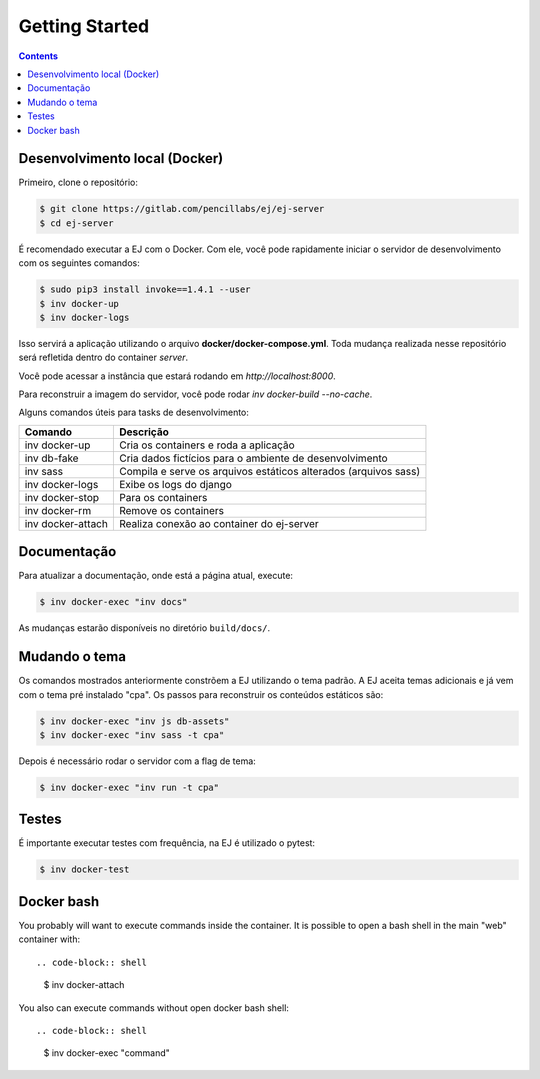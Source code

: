 ###############
Getting Started
###############

.. contents::
   :depth: 2

Desenvolvimento local (Docker)
------------------------------

Primeiro, clone o repositório:

.. code-block:: shell

    $ git clone https://gitlab.com/pencillabs/ej/ej-server
    $ cd ej-server

É recomendado executar a EJ com o Docker. Com ele, você pode rapidamente
iniciar o servidor de desenvolvimento com os seguintes comandos:

.. code-block:: shell

    $ sudo pip3 install invoke==1.4.1 --user
    $ inv docker-up
    $ inv docker-logs

Isso servirá a aplicação utilizando o arquivo **docker/docker-compose.yml**.
Toda mudança realizada nesse repositório será refletida dentro do container `server`.

Você pode acessar a instância que estará rodando em `http://localhost:8000`.

Para reconstruir a imagem do servidor, você pode rodar  `inv docker-build --no-cache`.

Alguns comandos úteis para tasks de desenvolvimento:

==================  ============================================= 
Comando             Descrição  
==================  =============================================
inv docker-up       Cria os containers e roda a aplicação
inv db-fake         Cria dados fictícios para o ambiente de desenvolvimento
inv sass            Compila e serve os arquivos estáticos alterados (arquivos sass)
inv docker-logs     Exibe os logs do django 
inv docker-stop     Para os containers
inv docker-rm       Remove os containers
inv docker-attach   Realiza conexão ao container do ej-server
==================  =============================================

Documentação
-------------

Para atualizar a documentação, onde está a página atual, execute:

.. code-block:: shell

    $ inv docker-exec "inv docs"
    
As mudanças estarão disponíveis no diretório ``build/docs/``.


Mudando o tema
--------------

Os comandos mostrados anteriormente constrõem a EJ utilizando o tema padrão. A EJ aceita temas adicionais
e já vem com o tema pré instalado "cpa". Os passos para reconstruir os conteúdos estáticos são:

.. code-block:: shell

    $ inv docker-exec "inv js db-assets"
    $ inv docker-exec "inv sass -t cpa" 

Depois é necessário rodar o servidor com a flag de tema:

.. code-block:: shell

    $ inv docker-exec "inv run -t cpa"

Testes
------

É importante executar testes com frequência, na EJ é utilizado o pytest:

.. code-block:: shell

    $ inv docker-test

Docker bash
-----------

You probably will want to execute commands inside the container.
It is possible to open a bash shell in the main "web" container with::

.. code-block:: shell

    $ inv docker-attach

You also can execute commands without open docker bash shell::

.. code-block:: shell

    $ inv docker-exec "command"
